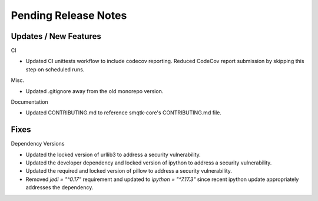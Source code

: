 Pending Release Notes
=====================

Updates / New Features
----------------------

CI

* Updated CI unittests workflow to include codecov reporting.
  Reduced CodeCov report submission by skipping this step on scheduled runs.

Misc.

* Updated .gitignore away from the old monorepo version.

Documentation

* Updated CONTRIBUTING.md to reference smqtk-core's CONTRIBUTING.md file.

Fixes
-----

Dependency Versions

* Updated the locked version of urllib3 to address a security vulnerability.

* Updated the developer dependency and locked version of ipython to address a
  security vulnerability.

* Updated the required and locked version of pillow to address a security
  vulnerability.

* Removed `jedi = "^0.17"` requirement and updated to `ipython = "^7.17.3"`
  since recent ipython update appropriately addresses the dependency.
